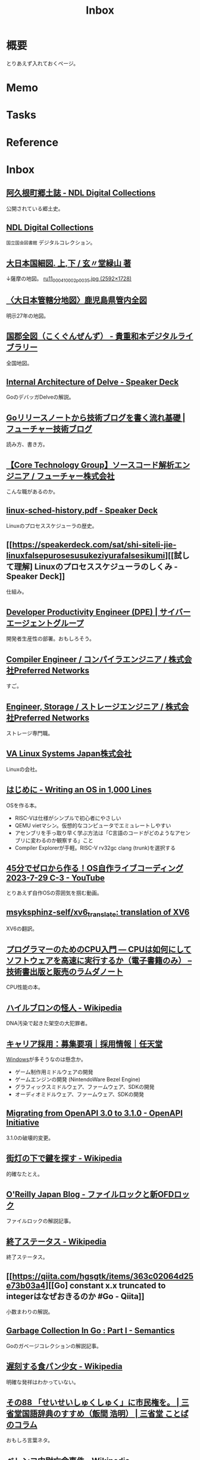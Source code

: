 :PROPERTIES:
:ID:       007116d4-5023-4070-95ee-0a463b4bd983
:END:
#+title: Inbox
* 概要
とりあえず入れておくページ。
* Memo
* Tasks
* Reference
* Inbox
** [[https://dl.ndl.go.jp/pid/1186448/1/3][阿久根町郷土誌 - NDL Digital Collections]]
公開されている郷土史。
** [[https://dl.ndl.go.jp/][NDL Digital Collections]]
~国立国会図書館~ デジタルコレクション。
** [[https://www.wul.waseda.ac.jp/kotenseki/html/ru11/ru11_00041/index.html][大日本国細図. 上,下 / 玄〃堂緑山 著]]
↓薩摩の地図。
[[https://archive.wul.waseda.ac.jp/kosho/ru11/ru11_00041/ru11_00041_0002/ru11_00041_0002_p0035.jpg][ru11_00041_0002_p0035.jpg (2592×1728)]]
** [[https://adeac.jp/iwasebunko/viewer/mp01968400/902-115-00-46][〈大日本管轄分地図〉鹿児島県管内全図]]
明示27年の地図。
** [[https://websv.aichi-pref-library.jp/wahon/detail/208.html][国郡全図（こくぐんぜんず） - 貴重和本デジタルライブラリー]]
全国地図。
** [[https://speakerdeck.com/aarzilli/internal-architecture-of-delve][Internal Architecture of Delve - Speaker Deck]]
:LOGBOOK:
CLOCK: [2024-03-24 Sun 22:51]--[2024-03-24 Sun 23:16] =>  0:25
:END:
GoのデバッガDelveの解説。
** [[https://future-architect.github.io/articles/20240307a/][Goリリースノートから技術ブログを書く流れ基礎 | フューチャー技術ブログ]]
読み方、書き方。
** [[https://open.talentio.com/r/1/c/future/pages/77456][【Core Technology Group】ソースコード解析エンジニア / フューチャー株式会社]]
こんな職があるのか。
** [[https://speakerdeck.com/sat/linux-sched-history][linux-sched-history.pdf - Speaker Deck]]
Linuxのプロセススケジューラの歴史。
** [[https://speakerdeck.com/sat/shi-siteli-jie-linuxfalsepurosesusukeziyurafalsesikumi][[試して理解] Linuxのプロセススケジューラのしくみ - Speaker Deck]]
仕組み。
** [[https://hrmos.co/pages/cyberagent-group/jobs/0000694?ref=site.developerproductivity.dev][Developer Productivity Engineer (DPE) | サイバーエージェントグループ]]
開発者生産性の部署。おもしろそう。
** [[https://open.talentio.com/r/1/c/preferred/pages/88324][Compiler Engineer / コンパイラエンジニア / 株式会社Preferred Networks]]
すご。
** [[https://open.talentio.com/r/1/c/preferred/pages/88327][Engineer, Storage / ストレージエンジニア / 株式会社Preferred Networks]]
ストレージ専門職。
** [[https://www.valinux.co.jp/][VA Linux Systems Japan株式会社]]
Linuxの会社。
** [[https://operating-system-in-1000-lines.vercel.app/ja/welcome][はじめに - Writing an OS in 1,000 Lines]]
OSを作る本。

- RISC-Vは仕様がシンプルで初心者にやさしい
- QEMU vietマシン。仮想的なコンピュータでエミュレートしやすい
- アセンブリを手っ取り早く学ぶ方法は「C言語のコードがどのようなアセンブリに変わるのか観察する」こと
- Compiler Explorerが手軽。RISC-V rv32gc clang (trunk)を選択する
** [[https://www.youtube.com/watch?v=dPEsTeL2F98][45分でゼロから作る！OS自作ライブコーディング 2023-7-29 C-3 - YouTube]]
:LOGBOOK:
CLOCK: [2024-03-24 Sun 10:36]--[2024-03-24 Sun 11:02] =>  0:26
CLOCK: [2024-03-24 Sun 01:07]--[2024-03-24 Sun 01:33] =>  0:26
:END:
とりあえず自作OSの雰囲気を掴む動画。
** [[https://github.com/msyksphinz-self/xv6_translate][msyksphinz-self/xv6_translate: translation of XV6]]
XV6の翻訳。
** [[https://www.lambdanote.com/collections/frontpage/products/cpu-ebook][プログラマーのためのCPU入門 ― CPUは如何にしてソフトウェアを高速に実行するか（電子書籍のみ） – 技術書出版と販売のラムダノート]]
CPU性能の本。
** [[https://ja.wikipedia.org/wiki/%E3%83%8F%E3%82%A4%E3%83%AB%E3%83%96%E3%83%AD%E3%83%B3%E3%81%AE%E6%80%AA%E4%BA%BA][ハイルブロンの怪人 - Wikipedia]]
DNA汚染で起きた架空の大犯罪者。
** [[https://www.portal.e2r.jp/fixurl/nintendo_career_job/id/4/2?ki=job00302][キャリア採用：募集要項｜採用情報｜任天堂]]
[[id:a15d346a-f82e-4796-a78b-85a8d227f0ef][Windows]]が多そうなのは懸念か。

- ゲーム制作用ミドルウェアの開発
- ゲームエンジンの開発 (NintendoWare Bezel Engine)
- グラフィックスミドルウェア、ファームウェア、SDKの開発
- オーディオミドルウェア、ファームウェア、SDKの開発
** [[https://www.openapis.org/blog/2021/02/16/migrating-from-openapi-3-0-to-3-1-0][Migrating from OpenAPI 3.0 to 3.1.0 - OpenAPI Initiative]]
3.1.0の破壊的変更。
** [[https://ja.wikipedia.org/wiki/%E8%A1%97%E7%81%AF%E3%81%AE%E4%B8%8B%E3%81%A7%E9%8D%B5%E3%82%92%E6%8E%A2%E3%81%99][街灯の下で鍵を探す - Wikipedia]]
的確なたとえ。
** [[https://www.oreilly.co.jp/blog/2014/11/file-lock-and-new-ofd-lock.html][O'Reilly Japan Blog - ファイルロックと新OFDロック]]
ファイルロックの解説記事。
** [[https://ja.wikipedia.org/wiki/%E7%B5%82%E4%BA%86%E3%82%B9%E3%83%86%E3%83%BC%E3%82%BF%E3%82%B9][終了ステータス - Wikipedia]]
終了ステータス。
** [[https://qiita.com/hgsgtk/items/363c02064d25e73b03a4][[Go] constant x.x truncated to integerはなぜおきるのか #Go - Qiita]]
小数まわりの解説。
** [[https://www.ardanlabs.com/blog/2018/12/garbage-collection-in-go-part1-semantics.html][Garbage Collection In Go : Part I - Semantics]]
Goのガベージコレクションの解説記事。
** [[https://ja.wikipedia.org/wiki/%E9%81%85%E5%88%BB%E3%81%99%E3%82%8B%E9%A3%9F%E3%83%91%E3%83%B3%E5%B0%91%E5%A5%B3][遅刻する食パン少女 - Wikipedia]]
明確な発祥はわかっていない。
** [[https://dictionary.sanseido-publ.co.jp/column/sankok88][その88 「せいせいしゅくしゅく」に市民権を。 | 三省堂国語辞典のすすめ（飯間 浩明） | 三省堂 ことばのコラム]]
おもしろ言葉ネタ。
** [[https://ja.wikipedia.org/wiki/%E3%83%99%E3%83%AC%E3%83%B3%E3%82%B3%E4%B8%AD%E5%B0%89%E4%BA%A1%E5%91%BD%E4%BA%8B%E4%BB%B6][ベレンコ中尉亡命事件 - Wikipedia]]
函館空港に戦闘機で亡命した事件。
** [[https://ja.wikipedia.org/wiki/%E4%B8%AD%E5%9B%BD%E3%81%AB%E3%81%8A%E3%81%91%E3%82%8B%E5%9C%B0%E7%90%86%E7%9A%84%E3%83%87%E3%83%BC%E3%82%BF%E3%81%AE%E5%88%B6%E9%99%90][中国における地理的データの制限 - Wikipedia]]
座標系にランダムなずれを付加している...。
** [[https://opengameart.org/content/clocks-watches-gold-trim-seamless-texture-with-normalmap][Clocks & Watches - gold trim - Seamless Texture with Normalmap | OpenGameArt.org]]
時計。
** [[https://zenn.dev/micin/articles/2023-12-05-majimaccho-tbls][DBスキーマはtblsのViewpointsで整理しよう]]
Viewpointsが便利。
** [[https://opengameart.org/content/baby-dragon][Baby dragon | OpenGameArt.org]]
ドラゴン。
** [[https://opengameart.org/content/jc-denton][JC Denton | OpenGameArt.org]]
人。
** [[https://note.com/masa_hr/n/n3b390d2ee5e1][ポールグレアム HOW TO DO GREAT WORK ｜HR_researcher]]
#+begin_quote
偉大な仕事をしたいと思っているほとんどの人にとって、正しい戦略はあまり計画を立てないことだと思う。それぞれの段階で、最も興味深く、将来への最良の選択肢を与えてくれそうなことは何でもする。私はこのアプローチを "風上にとどまる "と呼んでいる。偉大な仕事を成し遂げた人の多くは、このようにしてきたようだ。
#+end_quote
** [[https://www.amazon.co.jp/dp/B08PZ8NWJF/ref=sspa_dk_detail_2?pd_rd_i=B08PZ8NWJF&pd_rd_w=76jLR&content-id=amzn1.sym.f293be60-50b7-49bc-95e8-931faf86ed1e&pf_rd_p=f293be60-50b7-49bc-95e8-931faf86ed1e&pf_rd_r=F5VR7P64FT5R2A8FATKH&pd_rd_wg=dTFQA&pd_rd_r=75cdde21-b9b0-4e33-8c18-2f35e1243131&s=electronics&sp_csd=d2lkZ2V0TmFtZT1zcF9kZXRhaWw&th=1][Amazon | VAYDEER マウスジグラー]]
おもしろグッズ。オフィス監視に対する対抗策。
** [[https://www.gamespark.jp/article/2015/10/20/61093.html][『ブロック崩し』に最適な“パドルコントローラー”の新商品発表！純日本製で高品質かつ多機能 | Game*Spark - 国内・海外ゲーム情報サイト]]
ブロック崩し用コントローラ。
** [[https://ja.wikipedia.org/wiki/%E3%82%A2%E3%83%A9%E3%83%B3%E3%83%BB%E3%82%AF%E3%83%BC%E3%83%91%E3%83%BC][アラン・クーパー - Wikipedia]]
ペルソナ、Visual BASICの開発者。
** [[https://ja.wikipedia.org/wiki/%E5%BD%8C%E5%BD%A6%E7%A5%9E%E7%A4%BE%E4%BA%8B%E4%BB%B6][彌彦神社事件 - Wikipedia]]
群衆事故。
** [[https://docs.docker.jp/pdf-download.html][Docker ドキュメント日本語版 PDF ダウンロード — Docker-docs-ja 24.0 ドキュメント]]
日本語のドキュメント。
** [[https://ja.wikipedia.org/wiki/1970%E5%B9%B4%E3%81%AE%E3%83%9C%E3%83%BC%E3%83%A9%E3%83%BB%E3%82%B5%E3%82%A4%E3%82%AF%E3%83%AD%E3%83%B3][1970年のボーラ・サイクロン - Wikipedia]]
独立の機会となった自然災害。
** [[https://github.com/opencontainers/runtime-spec][opencontainers/runtime-spec: OCI Runtime Specification]]
コンテナランタイムの標準仕様。
** [[https://github.com/opencontainers/image-spec][opencontainers/image-spec: OCI Image Format]]
コンテナイメージの標準仕様。
** [[https://zenn.dev/ttnt_1013/articles/f36e251a0cd24e][Docker一強の終焉にあたり、押さえるべきContainer事情]]
歴史が面白い。
** [[https://container-security.dev/][About · Container Security Book]]
コンテナセキュリティの本。
** [[https://docs.freebsd.org/ja/books/handbook/book/][FreeBSD ハンドブック | FreeBSD Documentation Portal]]
FreeBSDのマニュアル。
** [[https://www.amazon.co.jp/%E3%82%A8%E3%82%AD%E3%82%B9%E3%83%91%E3%83%BC%E3%83%88C%E3%83%97%E3%83%AD%E3%82%B0%E3%83%A9%E3%83%9F%E3%83%B3%E3%82%B0%E2%80%95%E7%9F%A5%E3%82%89%E3%82%8C%E3%81%96%E3%82%8BC%E3%81%AE%E6%B7%B1%E5%B1%A4-Ascii-books-%E3%83%94%E3%83%BC%E3%82%BF%E3%83%BC-%E3%83%B4%E3%82%A1%E3%83%B3%E3%83%BB%E3%83%87%E3%83%BB%E3%83%AA%E3%83%B3%E3%83%87%E3%83%B3/dp/4756116396][Amazon.co.jp: エキスパートCプログラミング: 知られざるCの深層]]
Cの解説本。
** [[https://www.amazon.co.jp/C%E3%83%97%E3%83%AD%E3%82%B0%E3%83%A9%E3%83%9F%E3%83%B3%E3%82%B0FAQ%E2%80%95C%E3%83%97%E3%83%AD%E3%82%B0%E3%83%A9%E3%83%9F%E3%83%B3%E3%82%B0%E3%81%AE%E3%82%88%E3%81%8F%E5%B0%8B%E3%81%AD%E3%82%89%E3%82%8C%E3%82%8B%E8%B3%AA%E5%95%8F-%E6%96%B0%E7%B4%80%E5%85%83%E7%A4%BE%E6%83%85%E5%A0%B1%E5%B7%A5%E5%AD%A6%E3%82%B7%E3%83%AA%E3%83%BC%E3%82%BA-%E3%82%B9%E3%83%86%E3%82%A3%E3%83%BC%E3%83%96-%E3%82%B5%E3%83%9F%E3%83%83%E3%83%88/dp/4775302507][Amazon.co.jp: CプログラミングFAQ: Cプログラミングのよく尋ねられる質問 (新紀元社情報工学シリーズ) : スティーブ サミット, Summit,Steve, 欽一, 北野: 本]]
Cの詳細な解説本。
** [[https://www.amazon.co.jp/UNIX%E3%82%AB%E3%83%BC%E3%83%8D%E3%83%AB%E5%86%85%E9%83%A8%E8%A7%A3%E6%9E%90%E2%80%95%E3%82%AD%E3%83%A3%E3%83%83%E3%82%B7%E3%83%A5%E3%81%A8%E3%83%9E%E3%83%AB%E3%83%81%E3%83%97%E3%83%AD%E3%82%BB%E3%83%83%E3%82%B5%E3%81%AE%E7%AE%A1%E7%90%86-%E3%83%97%E3%83%AD%E3%83%95%E3%82%A7%E3%83%83%E3%82%B7%E3%83%A7%E3%83%8A%E3%83%AB%E3%82%B3%E3%83%B3%E3%83%94%E3%83%A5%E3%83%BC%E3%83%86%E3%82%A3%E3%83%B3%E3%82%B0%E3%82%B7%E3%83%AA%E3%83%BC%E3%82%BA-%E3%82%AB%E3%83%BC%E3%83%88-%E3%82%B7%E3%83%A1%E3%83%AB/dp/4890529306][UNIXカーネル内部解析―キャッシュとマルチプロセッサの管理 (プロフェッショナルコンピューティングシリーズ) | カート シメル, Schimmel,Curt, 信一, 岩本 |本 | 通販 | Amazon]]
Unixの本。
** 出水市の道路比較
ちょっとした公園、消滅。

- [[https://www.google.com/maps/@32.0398207,130.2737716,3a,71.3y,353h,73.64t/data=!3m6!1e1!3m4!1sk1ZzynYzynZjgsvEUNzGbQ!2e0!7i13312!8i6656?coh=205409&entry=ttu][Izumi, Kagoshima - Google Maps]] before
- [[https://www.google.com/maps/@32.0397435,130.2737644,3a,75y,356.2h,77.6t/data=!3m6!1e1!3m4!1sToOPt1N2jNXO6zrECzFMdw!2e0!7i16384!8i8192?coh=205409&entry=ttu][Izumi, Kagoshima - Google Maps]] after
** [[https://lite-ra.com/2019/08/post-4896_2.html][名古屋をディストピア化させた過剰なモータリゼーションと“トヨタ”｜LITERA／リテラ]]

#+begin_quote
「自動車に乗って移動する生活、歩かない生活。これは街への愛着を失わせ、無関心を常態化させてしまいます。名古屋市民は戦後の道路計画の時代からずっと街から排除されていたと言えます。散歩をしたり、街角にたたずんだり、公園にたむろするという習慣が、ずっと以前に失われていました。都市空間が暴走する自動車と騒音と排気ガスに占拠されたからです。だから名古屋市民は、お昼を食べるにしても、公園のベンチで弁当を広げるよりも自動車の運転席で弁当を食べるほうを好むのです」
#+end_quote

興味深い。
** [[https://techracho.bpsinc.jp/hachi8833/2024_07_08/142763][Ruby研究シリーズ1: メソッド定義構文はどう決定され、どう進化したか（翻訳）｜TechRacho by BPS株式会社]]
後で読む。

